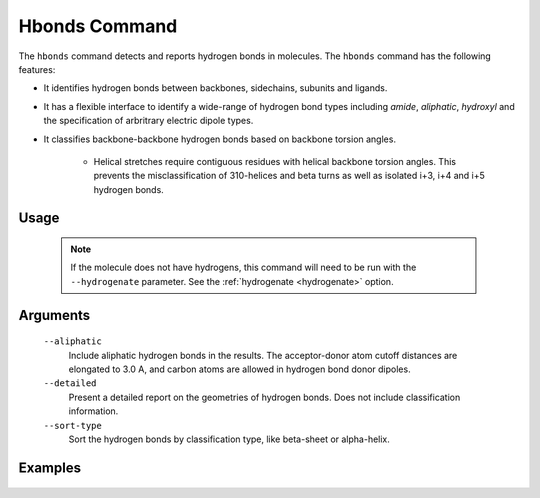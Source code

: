 .. _hbonds_command:

Hbonds Command
==============
The ``hbonds`` command detects and reports hydrogen bonds in molecules.
The ``hbonds`` command has the following features:

- It identifies hydrogen bonds between backbones, sidechains, subunits and
  ligands.
- It has a flexible interface to identify a wide-range of hydrogen bond types
  including *amide*, *aliphatic*, *hydroxyl* and the specification of
  arbritrary electric dipole types.
- It classifies backbone-backbone hydrogen bonds based on backbone torsion
  angles.

    - Helical stretches require contiguous residues with helical backbone
      torsion angles. This prevents the misclassification of 310-helices and
      beta turns as well as isolated i+3, i+4 and i+5 hydrogen bonds.

Usage
-----

    .. include:: output/cli_hbonds_help.html


    .. note:: If the molecule does not have hydrogens, this command will need
              to be run with the ``--hydrogenate`` parameter. See the
              :ref:`hydrogenate <hydrogenate>` option.

Arguments
---------

    ``--aliphatic``
        Include aliphatic hydrogen bonds in the results. The acceptor-donor
        atom cutoff distances are elongated to 3.0 A, and carbon atoms are
        allowed in hydrogen bond donor dipoles.

    ``--detailed``
        Present a detailed report on the geometries of hydrogen bonds. Does not
        include classification information.

    ``--sort-type``
        Sort the hydrogen bonds by classification type, like beta-sheet or
        alpha-helix.


Examples
--------

    .. include:: output/cli_hbonds_i_2KXA.html
